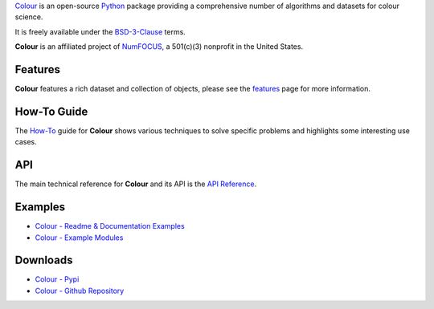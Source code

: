 .. title: Colour
.. slug: colour
.. date: 2020-04-21 10:48:26 UTC+01:00
.. tags: colour, colour science, python
.. category:
.. link:
.. description:
.. type: text

`Colour <https://github.com/colour-science/colour>`__ is an open-source
`Python <https://www.python.org>`__ package providing a comprehensive number of
algorithms and datasets for colour science.

It is freely available under the
`BSD-3-Clause <https://opensource.org/licenses/BSD-3-Clause>`__ terms.

**Colour** is an affiliated project of `NumFOCUS <https://numfocus.org>`__, a
501(c)(3) nonprofit in the United States.

Features
^^^^^^^^

**Colour** features a rich dataset and collection of objects, please see the
`features <https://www.colour-science.org/features>`__ page for more
information.

.. image:: https://colour.readthedocs.io/en/develop/_static/Examples_Colour_Automatic_Conversion_Graph.png

How-To Guide
^^^^^^^^^^^^

The `How-To <https://colab.research.google.com/notebook#fileId=1NRcdXSCshivkwoU2nieCvC3y14fx1X4X&offline=true&sandboxMode=true>`__
guide for **Colour** shows various techniques to solve specific problems and
highlights some interesting use cases.

API
^^^

The main technical reference for **Colour** and its API is the
`API Reference <https://colour.readthedocs.io/en/latest/reference.html>`__.

Examples
^^^^^^^^

-   `Colour - Readme & Documentation Examples <https://colour.readthedocs.io/en/develop/#examples>`__
-   `Colour - Example Modules <https://github.com/colour-science/colour/tree/develop/colour/examples>`__

Downloads
^^^^^^^^^

-   `Colour - Pypi <https://pypi.org/project/colour-science>`__
-   `Colour - Github Repository <https://github.com/colour-science/colour>`__
